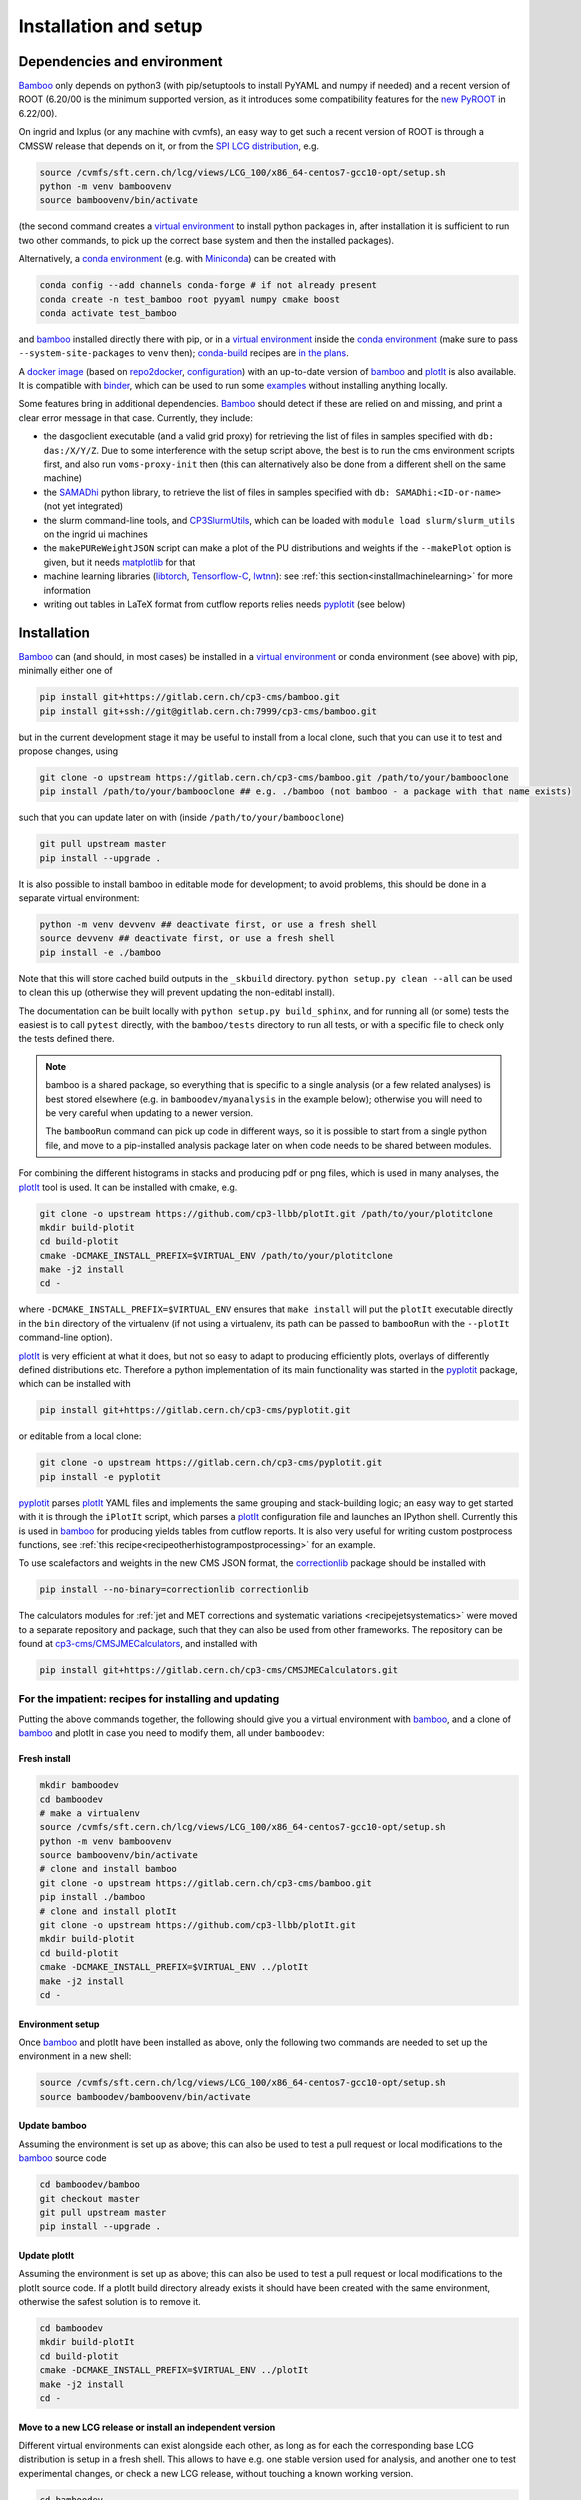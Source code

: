 Installation and setup
======================

Dependencies and environment
----------------------------

Bamboo_ only depends on python3 (with pip/setuptools to install PyYAML and
numpy if needed) and a recent version of ROOT (6.20/00 is the minimum
supported version, as it introduces some compatibility features for the
`new PyROOT`_ in 6.22/00).

On ingrid and lxplus (or any machine with cvmfs), an easy way to get such
a recent version of ROOT is through a CMSSW release that depends on it,
or from the `SPI LCG distribution`_, e.g.

.. code-block:: sh

   source /cvmfs/sft.cern.ch/lcg/views/LCG_100/x86_64-centos7-gcc10-opt/setup.sh
   python -m venv bamboovenv
   source bamboovenv/bin/activate

(the second command creates a `virtual environment`_
to install python packages in, after installation it is sufficient to run two
other commands, to pick up the correct base system and then the installed
packages).

Alternatively, a `conda environment`_ (e.g. with `Miniconda`_) can be created
with

.. code-block:: sh

   conda config --add channels conda-forge # if not already present
   conda create -n test_bamboo root pyyaml numpy cmake boost
   conda activate test_bamboo

and bamboo_ installed directly there with pip, or in a `virtual environment`_
inside the `conda environment`_ (make sure to pass ``--system-site-packages``
to ``venv`` then); `conda-build`_ recipes are
`in the plans <https://gitlab.cern.ch/cp3-cms/bamboo/-/issues/65>`_.

A `docker image <https://hub.docker.com/r/pieterdavid/bamboo-docker>`_
(based on `repo2docker <https://repo2docker.readthedocs.io/en/latest/>`_,
`configuration <https://github.com/pieterdavid/bamboo-docker>`_) with an
up-to-date version of bamboo_ and plotIt_ is also available.
It is compatible with `binder <https://mybinder.readthedocs.io/en/latest/>`_,
which can be used to run some
`examples <https://github.com/pieterdavid/bamboo-opendata-examples>`_ without
installing anything locally.

Some features bring in additional dependencies. Bamboo_ should detect if these
are relied on and missing, and print a clear error message in that case.
Currently, they include:

- the dasgoclient executable (and a valid grid proxy) for retrieving the list
  of files in samples specified with ``db: das:/X/Y/Z``. Due to some
  interference with the setup script above, the best is to run the cms
  environment scripts first, and also run ``voms-proxy-init`` then (this can
  alternatively also be done from a different shell on the same machine)
- the SAMADhi_ python library, to retrieve the list of files in samples
  specified with ``db: SAMADhi:<ID-or-name>`` (not yet integrated)
- the slurm command-line tools, and CP3SlurmUtils_, which can be loaded with
  ``module load slurm/slurm_utils`` on the ingrid ui machines
- the ``makePUReWeightJSON`` script can make a plot of the PU distributions
  and weights if the ``--makePlot`` option is given, but it needs matplotlib_
  for that
- machine learning libraries (libtorch_, Tensorflow-C_, lwtnn_): see
  :ref:`this section<installmachinelearning>` for more information
- writing out tables in LaTeX format from cutflow reports relies needs
  pyplotit_ (see below)

.. _installbase:

Installation
------------

Bamboo_ can (and should, in most cases) be installed in a
`virtual environment`_ or conda environment (see above) with pip,
minimally either one of

.. code-block:: sh

   pip install git+https://gitlab.cern.ch/cp3-cms/bamboo.git
   pip install git+ssh://git@gitlab.cern.ch:7999/cp3-cms/bamboo.git

but in the current development stage it may be useful to install from
a local clone, such that you can use it to test and propose changes, using

.. code-block:: sh

   git clone -o upstream https://gitlab.cern.ch/cp3-cms/bamboo.git /path/to/your/bambooclone
   pip install /path/to/your/bambooclone ## e.g. ./bamboo (not bamboo - a package with that name exists)

such that you can update later on with (inside ``/path/to/your/bambooclone``)

.. code-block:: sh

   git pull upstream master
   pip install --upgrade .


It is also possible to install bamboo in editable mode for development;
to avoid problems, this should be done in a separate virtual environment:

.. code-block:: sh

   python -m venv devvenv ## deactivate first, or use a fresh shell
   source devvenv ## deactivate first, or use a fresh shell
   pip install -e ./bamboo

Note that this will store cached build outputs in the ``_skbuild`` directory.
``python setup.py clean --all`` can be used to clean this up
(otherwise they will prevent updating the non-editabl install).

The documentation can be built locally with ``python setup.py build_sphinx``,
and for running all (or some) tests the easiest is to call ``pytest`` directly,
with the ``bamboo/tests`` directory to run all tests, or with a specific file
to check only the tests defined there.

.. note::

   bamboo is a shared package, so everything that is specific to a single
   analysis (or a few related analyses) is best stored elsewhere (e.g. in
   ``bamboodev/myanalysis`` in the example below); otherwise you will need to
   be very careful when updating to a newer version.

   The ``bambooRun`` command can pick up code in different ways, so it is
   possible to start from a single python file, and move to a pip-installed
   analysis package later on when code needs to be shared between modules.

For combining the different histograms in stacks and producing pdf or png files,
which is used in many analyses, the plotIt_ tool is used.
It can be installed with cmake, e.g.

.. code-block:: sh

   git clone -o upstream https://github.com/cp3-llbb/plotIt.git /path/to/your/plotitclone
   mkdir build-plotit
   cd build-plotit
   cmake -DCMAKE_INSTALL_PREFIX=$VIRTUAL_ENV /path/to/your/plotitclone
   make -j2 install
   cd -

where ``-DCMAKE_INSTALL_PREFIX=$VIRTUAL_ENV`` ensures that ``make install``
will put the ``plotIt`` executable directly in the ``bin`` directory of the
virtualenv (if not using a virtualenv, its path can be passed to ``bambooRun``
with the ``--plotIt`` command-line option).

plotIt_ is very efficient at what it does, but not so easy to adapt to producing
efficiently plots, overlays of differently defined distributions etc.
Therefore a python implementation of its main functionality was started in the
pyplotit_ package, which can be installed with

.. code-block:: sh

   pip install git+https://gitlab.cern.ch/cp3-cms/pyplotit.git

or editable from a local clone:

.. code-block:: sh

   git clone -o upstream https://gitlab.cern.ch/cp3-cms/pyplotit.git
   pip install -e pyplotit

pyplotit_ parses plotIt_ YAML files and implements the same grouping and
stack-building logic; an easy way to get started with it is through the
``iPlotIt`` script, which parses a plotIt_ configuration file and launches
an IPython shell.
Currently this is used in bamboo_ for producing yields tables from cutflow reports.
It is also very useful for writing custom postprocess functions, see
:ref:`this recipe<recipeotherhistogrampostprocessing>` for an example.

To use scalefactors and weights in the new CMS JSON format, the correctionlib_
package should be installed with

.. code-block:: sh

   pip install --no-binary=correctionlib correctionlib


The calculators modules for
:ref:`jet and MET corrections and systematic variations <recipejetsystematics>`
were moved to a separate repository and package, such that they can also be used
from other frameworks.
The repository can be found at
`cp3-cms/CMSJMECalculators <https://gitlab.cern.ch/cp3-cms/CMSJMECalculators.git>`_,
and installed with

.. code-block:: sh

   pip install git+https://gitlab.cern.ch/cp3-cms/CMSJMECalculators.git


For the impatient: recipes for installing and updating
''''''''''''''''''''''''''''''''''''''''''''''''''''''

Putting the above commands together, the following should give you a virtual
environment with bamboo_, and a clone of bamboo_ and plotIt in case you need to
modify them, all under ``bamboodev``:

Fresh install
#############

.. code-block:: sh

   mkdir bamboodev
   cd bamboodev
   # make a virtualenv
   source /cvmfs/sft.cern.ch/lcg/views/LCG_100/x86_64-centos7-gcc10-opt/setup.sh
   python -m venv bamboovenv
   source bamboovenv/bin/activate
   # clone and install bamboo
   git clone -o upstream https://gitlab.cern.ch/cp3-cms/bamboo.git
   pip install ./bamboo
   # clone and install plotIt
   git clone -o upstream https://github.com/cp3-llbb/plotIt.git
   mkdir build-plotit
   cd build-plotit
   cmake -DCMAKE_INSTALL_PREFIX=$VIRTUAL_ENV ../plotIt
   make -j2 install
   cd -

Environment setup
#################

Once bamboo_ and plotIt have been installed as above, only the following two
commands are needed to set up the environment in a new shell:

.. code-block:: sh

   source /cvmfs/sft.cern.ch/lcg/views/LCG_100/x86_64-centos7-gcc10-opt/setup.sh
   source bamboodev/bamboovenv/bin/activate

Update bamboo
#############

Assuming the environment is set up as above; this can also be used to test a
pull request or local modifications to the bamboo_ source code

.. code-block:: sh

   cd bamboodev/bamboo
   git checkout master
   git pull upstream master
   pip install --upgrade .

Update plotIt
#############

Assuming the environment is set up as above; this can also be used to test a
pull request or local modifications to the plotIt source code.
If a plotIt build directory already exists it should have been created with the same
environment, otherwise the safest solution is to remove it.

.. code-block:: sh

   cd bamboodev
   mkdir build-plotIt
   cd build-plotit
   cmake -DCMAKE_INSTALL_PREFIX=$VIRTUAL_ENV ../plotIt
   make -j2 install
   cd -

Move to a new LCG release or install an independent version
############################################################

Different virtual environments can exist alongside each other, as long as for
each the corresponding base LCG distribution is setup in a fresh shell.
This allows to have e.g. one stable version used for analysis, and another one
to test experimental changes, or check a new LCG release, without touching a
known working version.

.. code-block:: sh

   cd bamboodev
   source /cvmfs/sft.cern.ch/lcg/views/LCG_100/x86_64-centos7-gcc10-opt/setup.sh
   python -m venv bamboovenv_X
   source bamboovenv_X/bin/activate
   pip install ./bamboo
   # install plotIt (as in "Update plotIt" above)
   mkdir build-plotit
   cd build-plotit
   cmake -DCMAKE_INSTALL_PREFIX=$VIRTUAL_ENV ../plotIt
   make -j2 install
   cd -

Test your setup
---------------

Now you can run a few simple tests on a CMS NanoAOD to see if the installation
was successful. A minimal example is run by the following command:

.. code-block:: sh

   bambooRun -m /path/to/your/bambooclone/examples/nanozmumu.py:NanoZMuMu /path/to/your/bambooclone/examples/test1.yml -o test1

which will run over a single sample of ten events and fill some histograms
(in fact, only one event passes the selection, so they will not look very
interesting).
If you have a NanoAOD file with muon triggers around, you can put its path
instead of the test file in the yml file and rerun to get a nicer plot (xrootd
also works, but only for this kind of tests |---| in any practical case the
performance benefit of having the files locally is worth the cost of replicating
them).

Getting started
---------------

The test command above shows how bamboo is typically run: using the
:ref:`bambooRun<ugbambooRun>` command, with a python module that specifies what
to run, and an :ref:`analysis YAML file<uganalysisyaml>` that specifies which
samples to process, and how to combine them in plots (there are several options
to run a small test, or submit jobs to the batch system when processing a lot
of samples).

A more realistic analysis YAML configuration file is
`bamboo/examples/analysis_zmm.yml <https://gitlab.cern.ch/cp3-cms/bamboo/blob/master/examples/analysis_zmm.yml>`_,
which runs on a significant fraction of the 2016 and 2017 ``DoubleMuon`` data
and the corresponding Drell-Yan simulated samples.
Since the samples are specified by their DAS path in this case, the
``dasgoclient`` executable and a valid grid proxy are needed for resolving
those to files, and a :ref:`configuration file<ugenvconfig>` that describes the
local computing environment (i.e. the root path of the local CMS grid storage,
or the name of the redirector in case of using xrootd); examples are included
for the UCLouvain-CP3 and CERN (lxplus/lxbatch) cases.

The corresponding
`python module <https://gitlab.cern.ch/cp3-cms/bamboo/blob/master/examples/nanozmumu.py>`_
shows the typical structure of ever tighter event selections that derive from
the base selection, which accepts all the events in the input, and plots that
are defined based on these selection, and returned in a list from the main
method (this corresponds to the pdf or png files that will be produced).

The module deals with a decorated version of the tree, which can also be
inspected from an IPython shell by using the ``-i`` option to ``bambooRun``,
e.g.

.. code-block:: sh

   bambooRun -i -m /path/to/your/bambooclone/examples/nanozmumu.py:NanoZMuMu /path/to/your/bambooclone/examples/test1.yml

together with the helper methods defined on :doc:`this page<treefunctions>`,
this allows to define a wide variety of selection requirements and variables.

The :doc:`user guide<userguide>` contains a much more detailed description of
the different files and how they are used, and the
:doc:`analysis recipes page<recipes>` provides more information about the
bundled helper methods for common tasks.
The :doc:`API reference<apiref>` describes all available user-facing methods
and classes.
If the builtin functionality is not sufficient, some hints on extending or
modifying bamboo can be found in the :doc:`advanced topics<advanced>` and the
:doc:`hacking guide<hacking>`.

.. _installmachinelearning:

Machine learning packages
-------------------------

In order to evaluate machine learning classifiers, bamboo_ needs to find the
necessary C(++) libraries, both when the extension libraries are compiled and
at runtime (so they need to be installed before (re)installing bamboo_).
libtorch_ is searched for in the ``torch`` package with ``pkg_resources``,
which unfortunately does not always work due to ``pip`` build isolation.
This can be bypassed by passing ``--no-isolated-build`` when installing, or by
installing ``bamboo[torch]``, which will install it as a dependency (it is
quite big, so if the former method works it should be preferred).
The ``--no-isolated-build`` option is a workaround: when passing CMake options
to pip install (see
`scikit-build#479 <https://github.com/scikit-build/scikit-build/issues/479>`_)
will be possible, that will be a better solution.
The minimum version required for  libtorch_ is 1.5 (due to changes in
the C++ API), which is available from LCG_99 on (contains libtorch_ 1.7.0).
Tensorflow-C_ and lwtnn_ will be searched for (by cmake and the dynamic library
loader) in the default locations, supplemented with the currently active
`virtual environment`_, if any (scripts to install them there directly are
included in the bamboo source code respository, as
``ext/install_tensorflow-c.sh`` and ``ext/install_lwtnn.sh``).
`ONNX Runtime`_ is not part of the LCG distribution, and will be searched for
in the standard locations.
It can be added to the `virtual environment`_ by following the
`instruction <https://github.com/microsoft/onnxruntime/blob/master/BUILD.md#linuxmacos>`_
to build from source, with the additional option
``--cmake_extra_defines=CMAKE_INSTALL_PREFIX=$VIRTUAL_ENV``, after which
``make install`` from its ``build/Linux/<config>`` will install it correctly
(replacing ``<config>`` by the CMake build type, e.g. Release or
RelWithDebInfo).

.. note:: Installing a newer version of libtorch_ in a virtualenv if it is
   also available through the ``PYTHONPATH`` (e.g. in the LCG distribution)
   generally does not work, since virtualenv uses ``PYTHONHOME``, which has
   lower precedence.
   For the pure C(++) libraries Tensorflow-C_ and lwtnn_ this could be made to
   work, but currently the virtual environment is only explicitly searched if
   they are not found otherwise.
   Therefore it is recommended to stick with the version provided by the LCG
   distribution, or set up an isolated environment with conda |---| see the
   issues `#68`_ (for now) and `#65`_ for more information. When a stable
   solution is found it will be added here.

.. warning:: the libtorch_ and Tensorflow-C_ builds in LCG_98python3 contain
   AVX2 instructions (so one of
   `these <https://en.wikipedia.org/wiki/Advanced_Vector_Extensions#CPUs_with_AVX2>`_
   CPU generations).
   See issue `#68`_ for more a more detailed discussion, and a possible workaround.

.. _nocvmfsinstallCP3:

EasyBuild-based installation at CP3
-----------------------------------

On the ingrid/manneback cluster at UCLouvain-CP3, and other environments that
use EasyBuild_, it is also possible to install bamboo_ based on the dependencies
that are provided through this mechanism (potentially with some of them built
as user modules).
The LCG source script in the instructions above should then be replaced by e.g.

.. code-block:: sh

   module load ROOT/6.22.08-foss-2019b-Python-3.7.4 CMake/3.15.3-GCCcore-8.3.0 \
      Boost/1.71.0-gompi-2019b matplotlib/3.1.1-foss-2019b-Python-3.7.4 \
      PyYAML/5.1.2-GCCcore-8.3.0 TensorFlow/2.1.0-foss-2019b-Python-3.7.4


.. _bamboo: https://cp3.irmp.ucl.ac.be/~pdavid/bamboo/index.html

.. _CP3SlurmUtils: https://cp3-git.irmp.ucl.ac.be/cp3-support/helpdesk/wikis/Slurm#the-cp3slurmutils-package

.. _matplotlib: https://matplotlib.org

.. _SAMADhi: https://cp3.irmp.ucl.ac.be/samadhi/index.php

.. _virtual environment: https://packaging.python.org/tutorials/installing-packages/#creating-virtual-environments

.. _plotIt: https://github.com/cp3-llbb/plotIt

.. _libtorch: https://pytorch.org/cppdocs/

.. _Tensorflow-C: https://www.tensorflow.org/install/lang_c

.. _lwtnn: https://github.com/lwtnn/lwtnn

.. _ONNX Runtime: https://www.onnxruntime.ai

.. _#68: https://gitlab.cern.ch/cp3-cms/bamboo/-/issues/68

.. _#65: https://gitlab.cern.ch/cp3-cms/bamboo/-/issues/65

.. _new PyROOT: https://root.cern/blog/new-pyroot-622/

.. _SPI LCG distribution: http://spi.web.cern.ch

.. _conda environment: https://docs.conda.io/projects/conda/en/latest/user-guide/getting-started.html#managing-envs

.. _Miniconda: https://docs.conda.io/en/latest/miniconda.html

.. _conda-build: https://docs.conda.io/projects/conda-build/en/latest/

.. _EasyBuild: https://easybuild.io

.. _pyplotit: https://gitlab.cern.ch/cp3-cms/pyplotit

.. _correctionlib: https://github.com/cms-nanoAOD/correctionlib

.. |---| unicode:: U+2014
   :trim:
